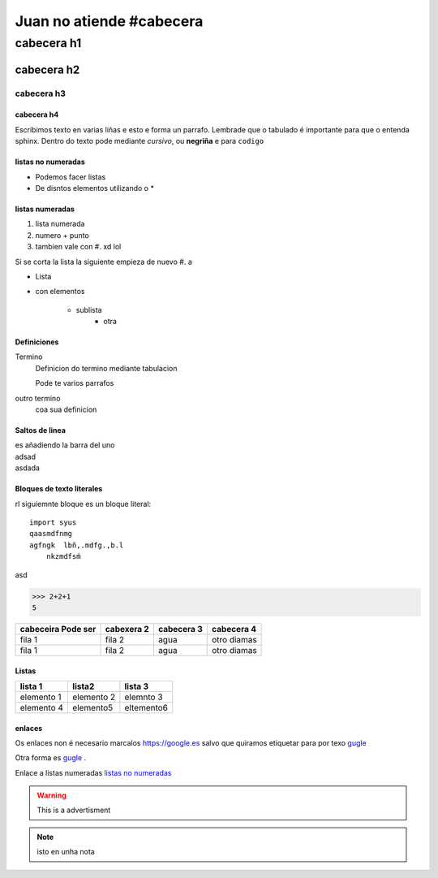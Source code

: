 ================================
Juan no atiende #cabecera
================================

cabecera h1
***********

cabecera h2
===========

cabecera h3
-----------

cabecera h4
+++++++++++

Escribimos texto en varias liñas e esto e forma un parrafo.
Lembrade que o tabulado é importante para que o entenda sphinx. Dentro do texto pode mediante *cursivo*, ou **negriña**
e para ``codigo``

listas no numeradas
+++++++++++++++++++++++
* Podemos facer listas
* De disntos elementos
  utilizando o *

listas numeradas
+++++++++++++++++
1. lista numerada
2. numero + punto
#. tambien vale con #. xd lol


Si se corta la lista la siguiente empieza de nuevo
#. a


* Lista
* con elementos

    * sublista
        * otra

Definiciones
++++++++++++++++

Termino
    Definicion do termino mediante tabulacion

    Pode te varios parrafos

outro termino
    coa sua definicion


Saltos de linea
+++++++++++++++
| es añadiendo la barra del uno
| adsad
| asdada


Bloques de texto literales
+++++++++++++++++++++++++++

rl siguiemnte bloque es un bloque literal::

    import syus
    qaasmdfnmg
    agfngk  lbñ,.mdfg.,b.l
        nkzmdfsḿ


asd

>>> 2+2+1
5

+-------------------+----------------+-----------------+-------------+
| cabeceira         | cabexera 2     | cabecera 3      | cabecera 4  |
| Pode ser          |                |                 |             |
+===================+================+=================+=============+
| fila 1            | fila 2         | agua            | otro diamas |
+-------------------+----------------+-----------------+-------------+
| fila 1            | fila 2         | agua            | otro diamas |
+-------------------+----------------+-----------------+-------------+


Listas
++++++

==========  ============  =============
lista 1         lista2     lista 3
==========  ============  =============
elemento 1  elemento 2      elemnto 3
elemento 4   elemento5      eltemento6
==========  ============  =============


enlaces
+++++++

Os enlaces non é necesario marcalos https://google.es salvo que quiramos etiquetar para por texo `gugle <https://google.es>`_

Otra forma es `gugle`_ .



Enlace a listas numeradas `listas no numeradas`_

..  figure:: nstatic/a.jpg
    :align: center


..  warning::
    This is  a advertisment
..  note::
    isto en unha nota
..  versionchanged::
    0.0.1